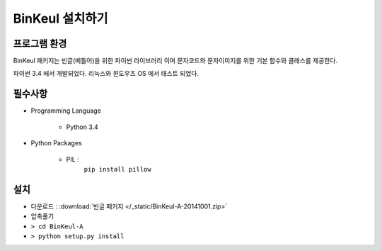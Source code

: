 -------------------------------
BinKeul 설치하기
-------------------------------

프로그램 환경 
==================
BinKeul 패키지는 빈글(베틀어)을 위한 파이썬 라이브러리 이며 
문자코드와 문자이미지를 위한 기본 함수와 클래스를 제공한다.

파이썬 3.4 에서 개발되었다.
리눅스와 윈도우즈 OS 에서 태스트 되었다.

필수사항 
==================

* Programming Language 

    * Python 3.4

* Python Packages

    * PIL : 
        ``pip install pillow``
    


설치 
==================

* 다운로드 : :download:`빈글 패키지 </_static/BinKeul-A-20141001.zip>`

* 압축풀기 

* ``> cd BinKeul-A``

* ``> python setup.py install``
